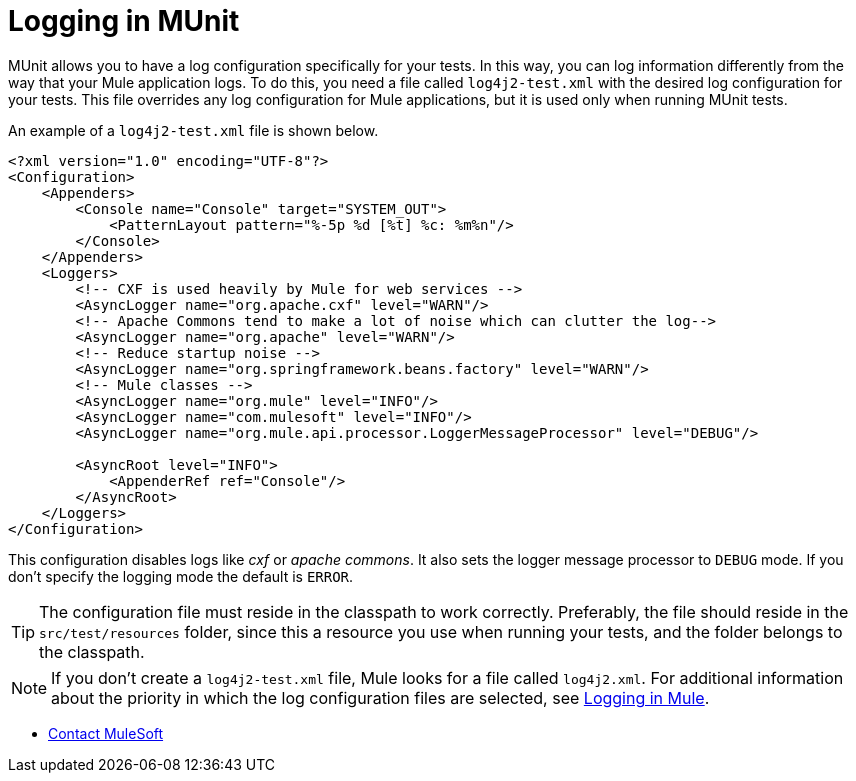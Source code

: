 = Logging in MUnit
:version-info: 2.0 and later
:keywords: munit, testing, unit testing, log, logging

MUnit allows you to have a log configuration specifically for your tests. In this way, you can log information differently from the way that your Mule application logs. To do this, you need a file called `log4j2-test.xml` with the desired log configuration for your tests. This file overrides any log configuration for Mule applications, but it is used only when running MUnit tests.

An example of a `log4j2-test.xml` file is shown below.

[source,xml,linenums]
----
<?xml version="1.0" encoding="UTF-8"?>
<Configuration>
    <Appenders>
        <Console name="Console" target="SYSTEM_OUT">
            <PatternLayout pattern="%-5p %d [%t] %c: %m%n"/>
        </Console>
    </Appenders>
    <Loggers>
        <!-- CXF is used heavily by Mule for web services -->
        <AsyncLogger name="org.apache.cxf" level="WARN"/>
        <!-- Apache Commons tend to make a lot of noise which can clutter the log-->
        <AsyncLogger name="org.apache" level="WARN"/>
        <!-- Reduce startup noise -->
        <AsyncLogger name="org.springframework.beans.factory" level="WARN"/>
        <!-- Mule classes -->
        <AsyncLogger name="org.mule" level="INFO"/>
        <AsyncLogger name="com.mulesoft" level="INFO"/>
        <AsyncLogger name="org.mule.api.processor.LoggerMessageProcessor" level="DEBUG"/>

        <AsyncRoot level="INFO">
            <AppenderRef ref="Console"/>
        </AsyncRoot>
    </Loggers>
</Configuration>
----

This configuration disables logs like _cxf_ or _apache commons_. It also sets the logger message processor to `DEBUG` mode. If you don't specify the logging mode the default is `ERROR`.

TIP: The configuration file must reside in the classpath to work correctly. Preferably, the file should reside in the `src/test/resources` folder, since this a resource you use when running your tests, and the folder belongs to the classpath.

NOTE: If you don't create a `log4j2-test.xml` file, Mule looks for a file called `log4j2.xml`. For additional information about the priority in which the log configuration files are selected, see link:/mule-user-guide/v/3.7/logging-in-mule[Logging in Mule].



* mailto:support@mulesoft.com[Contact MuleSoft]
